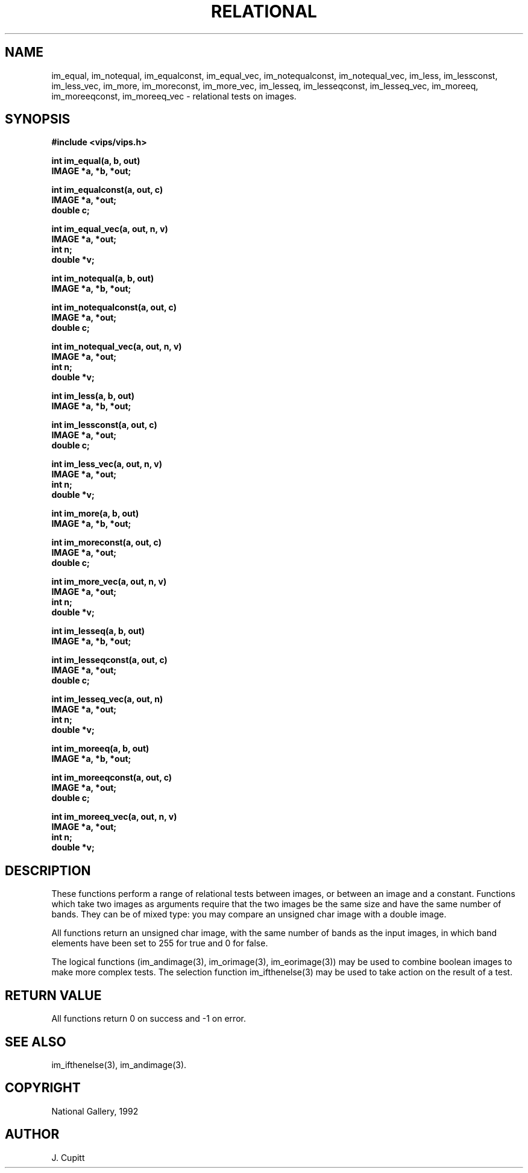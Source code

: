 .TH RELATIONAL 3 "30 October 1992"
.SH NAME
im_equal, im_notequal, im_equalconst, im_equal_vec, im_notequalconst, 
im_notequal_vec, im_less, im_lessconst, im_less_vec,
im_more, im_moreconst, im_more_vec, im_lesseq, im_lesseqconst, im_lesseq_vec,
im_moreeq, 
im_moreeqconst, im_moreeq_vec \- relational tests on images.
.SH SYNOPSIS
.B #include <vips/vips.h>

.B int im_equal(a, b, out)
.br
.B IMAGE *a, *b, *out;

.B int im_equalconst(a, out, c)
.br
.B IMAGE *a, *out;
.br
.B double c;

.B int im_equal_vec(a, out, n, v)
.br
.B IMAGE *a, *out;
.br
.B int n;
.br
.B double *v;

.B int im_notequal(a, b, out)
.br
.B IMAGE *a, *b, *out;

.B int im_notequalconst(a, out, c)
.br
.B IMAGE *a, *out;
.br
.B double c;

.B int im_notequal_vec(a, out, n, v)
.br
.B IMAGE *a, *out;
.br
.B int n;
.br
.B double *v;

.B int im_less(a, b, out)
.br
.B IMAGE *a, *b, *out;

.B int im_lessconst(a, out, c)
.br
.B IMAGE *a, *out;
.br
.B double c;

.B int im_less_vec(a, out, n, v)
.br
.B IMAGE *a, *out;
.br
.B int n;
.br
.B double *v;

.B int im_more(a, b, out)
.br
.B IMAGE *a, *b, *out;

.B int im_moreconst(a, out, c)
.br
.B IMAGE *a, *out;
.br
.B double c;

.B int im_more_vec(a, out, n, v)
.br
.B IMAGE *a, *out;
.br
.B int n;
.br
.B double *v;

.B int im_lesseq(a, b, out)
.br
.B IMAGE *a, *b, *out;

.B int im_lesseqconst(a, out, c)
.br
.B IMAGE *a, *out;
.br
.B double c;

.B int im_lesseq_vec(a, out, n)
.br
.B IMAGE *a, *out;
.br
.B int n;
.br
.B double *v;

.B int im_moreeq(a, b, out)
.br
.B IMAGE *a, *b, *out;

.B int im_moreeqconst(a, out, c)
.br
.B IMAGE *a, *out;
.br
.B double c;

.B int im_moreeq_vec(a, out, n, v)
.br
.B IMAGE *a, *out;
.br
.B int n;
.br
.B double *v;

.SH DESCRIPTION
These functions perform a range of relational tests between images, or between
an image and a constant. Functions which take two images as arguments require
that the two images be the same size and have the same number of bands. They
can be of mixed type: you may compare an unsigned char image with a double
image. 

All functions return an unsigned char image, with the same number of bands as
the input images, in which band elements have been set to 255 for true and 0
for false.

The logical functions (im_andimage(3), im_orimage(3), im_eorimage(3)) may be 
used to combine boolean images to make more complex tests. The selection 
function im_ifthenelse(3) may be used to take action on the result of a test.

.SH RETURN VALUE
All functions return 0 on success and -1 on error.
.SH SEE ALSO
im_ifthenelse(3), im_andimage(3).
.SH COPYRIGHT
National Gallery, 1992
.SH AUTHOR
J. Cupitt
